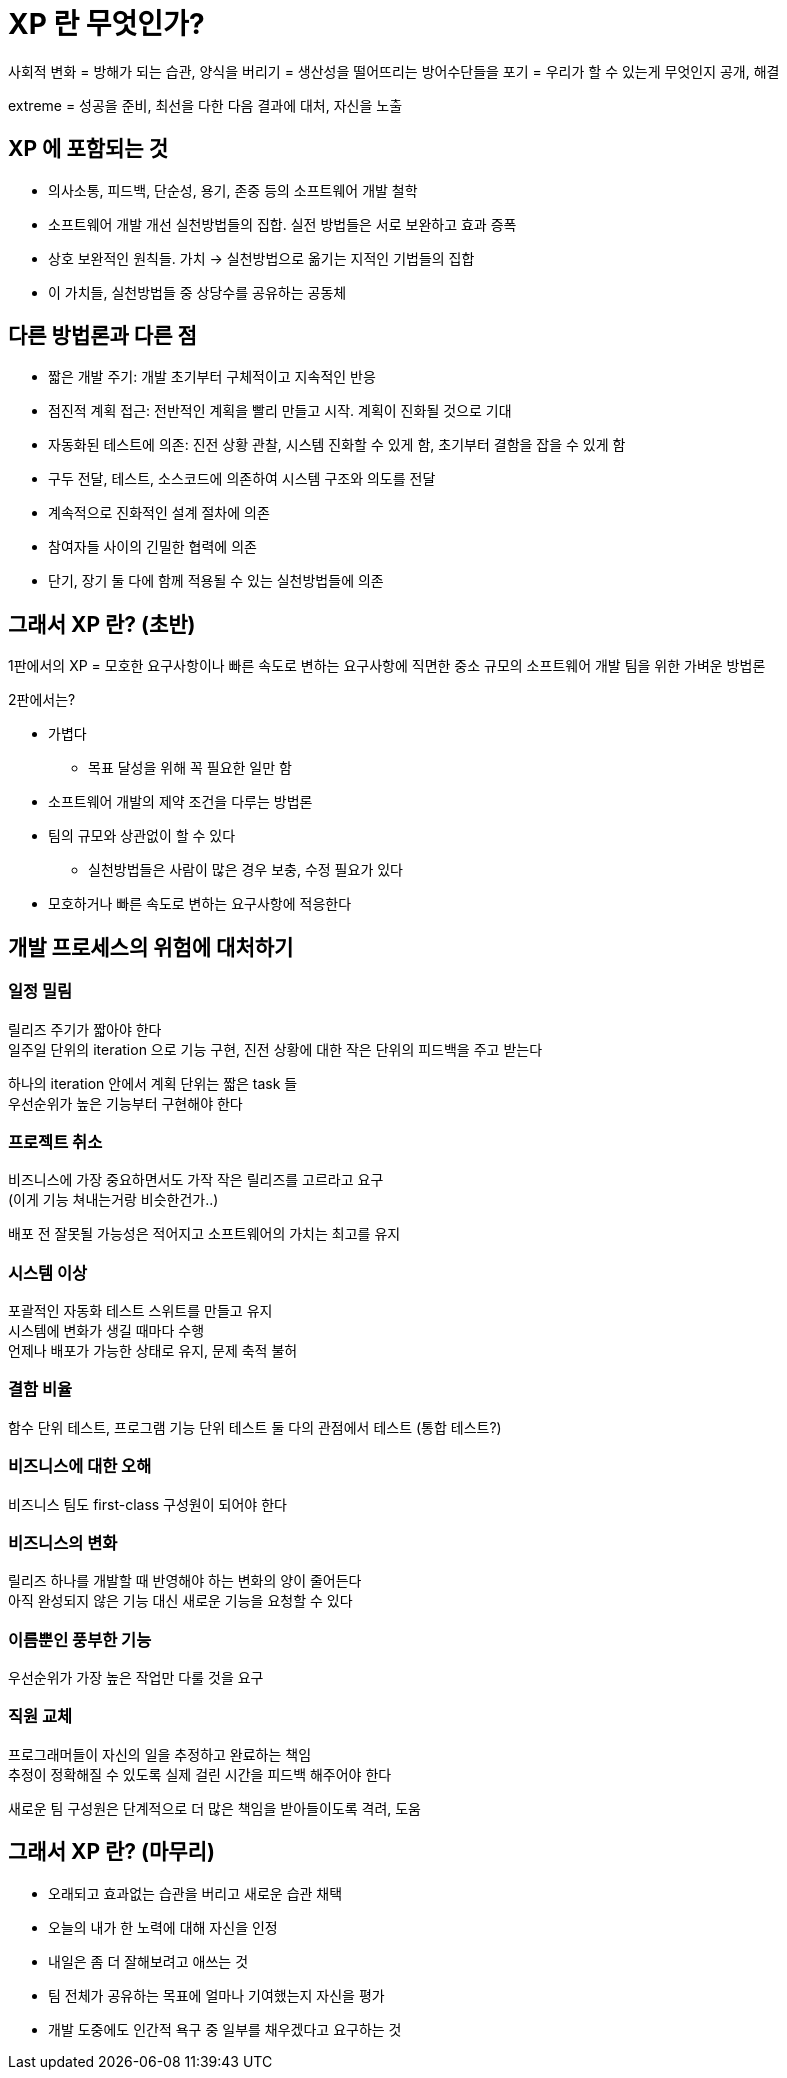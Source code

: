= XP 란 무엇인가?

사회적 변화 = 방해가 되는 습관, 양식을 버리기 = 생산성을 떨어뜨리는 방어수단들을 포기 = 우리가 할 수 있는게 무엇인지 공개, 해결

extreme = 성공을 준비, 최선을 다한 다음 결과에 대처, 자신을 노출

== XP 에 포함되는 것

* 의사소통, 피드백, 단순성, 용기, 존중 등의 소프트웨어 개발 철학
* 소프트웨어 개발 개선 실천방법들의 집합. 실전 방법들은 서로 보완하고 효과 증폭
* 상호 보완적인 원칙들. 가치 -> 실천방법으로 옮기는 지적인 기법들의 집합
* 이 가치들, 실천방법들 중 상당수를 공유하는 공동체

== 다른 방법론과 다른 점

* 짧은 개발 주기: 개발 초기부터 구체적이고 지속적인 반응
* 점진적 계획 접근: 전반적인 계획을 빨리 만들고 시작. 계획이 진화될 것으로 기대
* 자동화된 테스트에 의존: 진전 상황 관찰, 시스템 진화할 수 있게 함, 초기부터 결함을 잡을 수 있게 함
* 구두 전달, 테스트, 소스코드에 의존하여 시스템 구조와 의도를 전달
* 계속적으로 진화적인 설계 절차에 의존
* 참여자들 사이의 긴밀한 협력에 의존
* 단기, 장기 둘 다에 함께 적용될 수 있는 실천방법들에 의존

== 그래서 XP 란? (초반)

1판에서의 XP = 모호한 요구사항이나 빠른 속도로 변하는 요구사항에 직면한 중소 규모의 소프트웨어 개발 팀을 위한 가벼운 방법론

2판에서는?

* 가볍다
** 목표 달성을 위해 꼭 필요한 일만 함
* 소프트웨어 개발의 제약 조건을 다루는 방법론
* 팀의 규모와 상관없이 할 수 있다
** 실천방법들은 사람이 많은 경우 보충, 수정 필요가 있다
* 모호하거나 빠른 속도로 변하는 요구사항에 적응한다

== 개발 프로세스의 위험에 대처하기

=== 일정 밀림

릴리즈 주기가 짧아야 한다 +
일주일 단위의 iteration 으로 기능 구현, 진전 상황에 대한 작은 단위의 피드백을 주고 받는다

하나의 iteration 안에서 계획 단위는 짧은 task 들 +
우선순위가 높은 기능부터 구현해야 한다

=== 프로젝트 취소

비즈니스에 가장 중요하면서도 가작 작은 릴리즈를 고르라고 요구 +
(이게 기능 쳐내는거랑 비슷한건가..)

배포 전 잘못될 가능성은 적어지고 소프트웨어의 가치는 최고를 유지

=== 시스템 이상

포괄적인 자동화 테스트 스위트를 만들고 유지 +
시스템에 변화가 생길 때마다 수행 +
언제나 배포가 가능한 상태로 유지, 문제 축적 불허

=== 결함 비율

함수 단위 테스트, 프로그램 기능 단위 테스트 둘 다의 관점에서 테스트 (통합 테스트?)

=== 비즈니스에 대한 오해

비즈니스 팀도 first-class 구성원이 되어야 한다

=== 비즈니스의 변화

릴리즈 하나를 개발할 때 반영해야 하는 변화의 양이 줄어든다 +
아직 완성되지 않은 기능 대신 새로운 기능을 요청할 수 있다

=== 이름뿐인 풍부한 기능

우선순위가 가장 높은 작업만 다룰 것을 요구

=== 직원 교체

프로그래머들이 자신의 일을 추정하고 완료하는 책임 +
추정이 정확해질 수 있도록 실제 걸린 시간을 피드백 해주어야 한다

새로운 팀 구성원은 단계적으로 더 많은 책임을 받아들이도록 격려, 도움

== 그래서 XP 란? (마무리)

* 오래되고 효과없는 습관을 버리고 새로운 습관 채택
* 오늘의 내가 한 노력에 대해 자신을 인정
* 내일은 좀 더 잘해보려고 애쓰는 것
* 팀 전체가 공유하는 목표에 얼마나 기여했는지 자신을 평가
* 개발 도중에도 인간적 욕구 중 일부를 채우겠다고 요구하는 것

